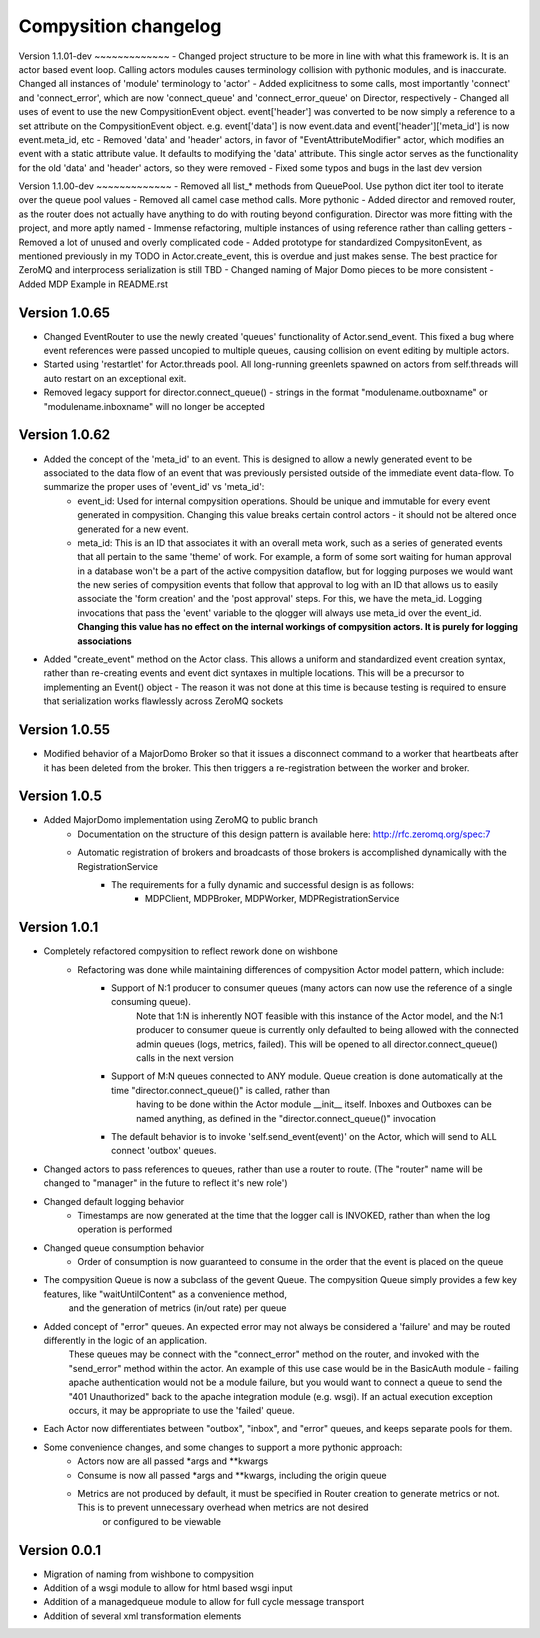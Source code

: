 Compysition changelog
=====================

Version
1.1.01-dev
~~~~~~~~~~~~~
- Changed project structure to be more in line with what this framework is. It is an actor based event loop. Calling actors modules causes terminology collision with pythonic modules, and is inaccurate. Changed all instances of 'module' terminology to 'actor'
- Added explicitness to some calls, most importantly 'connect' and 'connect_error', which are now 'connect_queue' and 'connect_error_queue' on Director, respectively
- Changed all uses of event to use the new CompysitionEvent object. event['header'] was converted to be now simply a reference to a set attribute on the CompysitionEvent object. e.g. event['data'] is now event.data and event['header']['meta_id'] is now event.meta_id, etc
- Removed 'data' and 'header' actors, in favor of "EventAttributeModifier" actor, which modifies an event with a static attribute value. It defaults to modifying the 'data' attribute. This single actor serves as the functionality for the old 'data' and 'header' actors, so they were removed
- Fixed some typos and bugs in the last dev version
 
Version
1.1.00-dev
~~~~~~~~~~~~~
- Removed all list\_* methods from QueuePool. Use python dict iter tool to iterate over the queue pool values
- Removed all camel case method calls. More pythonic
- Added director and removed router, as the router does not actually have anything to do with routing beyond configuration. Director was more fitting with the project, and more aptly named
- Immense refactoring, multiple instances of using reference rather than calling getters
- Removed a lot of unused and overly complicated code
- Added prototype for standardized CompysitonEvent, as mentioned previously in my TODO in Actor.create_event, this is overdue and just makes sense. The best practice for ZeroMQ and interprocess serialization is still TBD
- Changed naming of Major Domo pieces to be more consistent
- Added MDP Example in README.rst

Version 1.0.65
~~~~~~~~~~~~~

- Changed EventRouter to use the newly created 'queues' functionality of Actor.send_event. This fixed a bug where event references were passed uncopied to multiple queues, causing collision on event editing by multiple actors.
- Started using 'restartlet' for Actor.threads pool. All long-running greenlets spawned on actors from self.threads will auto restart on an exceptional exit.
- Removed legacy support for director.connect_queue() - strings in the format "modulename.outboxname" or "modulename.inboxname" will no longer be accepted

Version 1.0.62
~~~~~~~~~~~~~

- Added the concept of the 'meta_id' to an event. This is designed to allow a newly generated event to be associated to the data flow of an event that was previously persisted outside of the immediate event data-flow. To summarize the proper uses of 'event_id' vs 'meta_id':
		- event_id:		Used for internal compysition operations. Should be unique and immutable for every event generated in compysition. Changing this value breaks certain control actors - it should not be altered once generated for a new event.
		- meta_id:		This is an ID that associates it with an overall meta work, such as a series of generated events that all pertain to the same 'theme' of work. For example, a form of some sort waiting for human approval in a database won't be a part of the active compysition dataflow, but for logging purposes we would want the new series of compysition events that follow that approval to log with an ID that allows us to easily associate the 'form creation' and the 'post approval' steps. For this, we have the meta_id. Logging invocations that pass the 'event' variable to the qlogger will always use meta_id over the event_id. **Changing this value has no effect on the internal workings of compysition actors. It is purely for logging associations**

- Added "create_event" method on the Actor class. This allows a uniform and standardized event creation syntax, rather than re-creating events and event dict syntaxes in multiple locations. This will be a precursor to implementing an Event() object - The reason it was not done at this time is because testing is required to ensure that serialization works flawlessly across ZeroMQ sockets

Version 1.0.55
~~~~~~~~~~~~~

- Modified behavior of a MajorDomo Broker so that it issues a disconnect command to a worker that heartbeats after it has been deleted from the broker. This then triggers a re-registration between the worker and broker.

Version 1.0.5
~~~~~~~~~~~~~

- Added MajorDomo implementation using ZeroMQ to public branch
	- Documentation on the structure of this design pattern is available here: http://rfc.zeromq.org/spec:7
	- Automatic registration of brokers and broadcasts of those brokers is accomplished dynamically with the RegistrationService
		- The requirements for a fully dynamic and successful design is as follows:
			- MDPClient, MDPBroker, MDPWorker, MDPRegistrationService


Version 1.0.1
~~~~~~~~~~~~~

- Completely refactored compysition to reflect rework done on wishbone
	- Refactoring was done while maintaining differences of compysition Actor model pattern, which include:
		- Support of N:1 producer to consumer queues (many actors can now use the reference of a single consuming queue). 
			Note that 1:N is inherently NOT feasible with this instance of the Actor model, and the N:1 producer to consumer queue is currently only defaulted to being allowed
			with the connected admin queues (logs, metrics, failed). This will be opened to all director.connect_queue() calls in the next version
		- Support of M:N queues connected to ANY module. Queue creation is done automatically at the time "director.connect_queue()" is called, rather than
			having to be done within the Actor module __init__ itself. Inboxes and Outboxes can be named anything, as defined in the "director.connect_queue()" invocation
		- The default behavior is to invoke 'self.send_event(event)' on the Actor, which will send to ALL connect 'outbox' queues.

- Changed actors to pass references to queues, rather than use a router to route. (The "router" name will be changed to "manager" in the future to reflect it's new role')

- Changed default logging behavior
	- Timestamps are now generated at the time that the logger call is INVOKED, rather than when the log operation is performed
- Changed queue consumption behavior
	- Order of consumption is now guaranteed to consume in the order that the event is placed on the queue
- The compysition Queue is now a subclass of the gevent Queue. The compysition Queue simply provides a few key features, like "waitUntilContent" as a convenience method,
	and the generation of metrics (in/out rate) per queue

- Added concept of "error" queues. An expected error may not always be considered a 'failure' and may be routed differently in the logic of an application.
	These queues may be connect with the "connect_error" method on the router, and invoked with the "send_error" method within the actor.
	An example of this use case would be in the BasicAuth module - failing apache authentication would not be a module failure, but you would want to connect a queue to send the "401 Unauthorized"
	back to the apache integration module (e.g. wsgi). If an actual execution exception occurs, it may be appropriate to use the 'failed' queue.

- Each Actor now differentiates between "outbox", "inbox", and "error" queues, and keeps separate pools for them.

- Some convenience changes, and some changes to support a more pythonic approach:
	- Actors now are all passed *args and **kwargs
	- Consume is now all passed *args and **kwargs, including the origin queue
	- Metrics are not produced by default, it must be specified in Router creation to generate metrics or not. This is to prevent unnecessary overhead when metrics are not desired
		or configured to be viewable

Version 0.0.1
~~~~~~~~~~~~~

- Migration of naming from wishbone to compysition
- Addition of a wsgi module to allow for html based wsgi input
- Addition of a managedqueue module to allow for full cycle message transport
- Addition of several xml transformation elements
